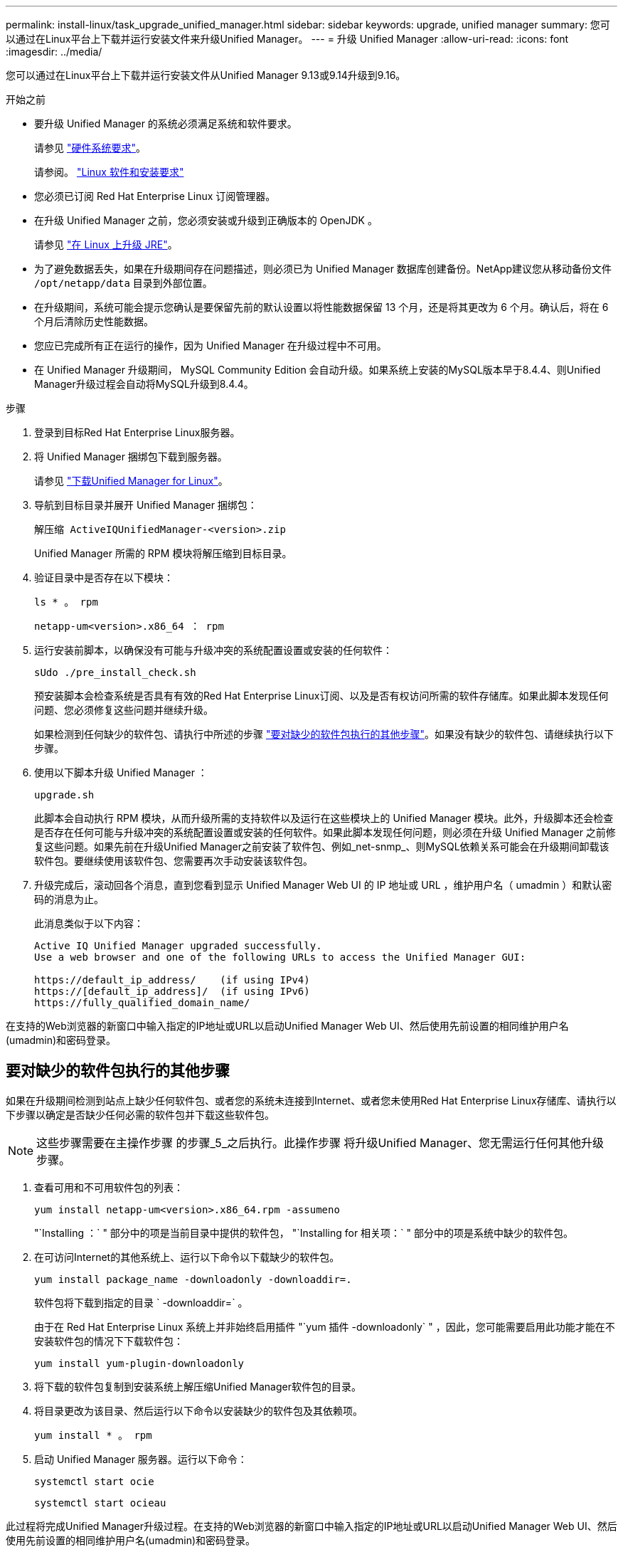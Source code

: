 ---
permalink: install-linux/task_upgrade_unified_manager.html 
sidebar: sidebar 
keywords: upgrade, unified manager 
summary: 您可以通过在Linux平台上下载并运行安装文件来升级Unified Manager。 
---
= 升级 Unified Manager
:allow-uri-read: 
:icons: font
:imagesdir: ../media/


[role="lead"]
您可以通过在Linux平台上下载并运行安装文件从Unified Manager 9.13或9.14升级到9.16。

.开始之前
* 要升级 Unified Manager 的系统必须满足系统和软件要求。
+
请参见 link:concept_virtual_infrastructure_or_hardware_system_requirements.html["硬件系统要求"]。

+
请参阅。 link:reference_red_hat_software_and_installation_requirements.html["Linux 软件和安装要求"]

* 您必须已订阅 Red Hat Enterprise Linux 订阅管理器。
* 在升级 Unified Manager 之前，您必须安装或升级到正确版本的 OpenJDK 。
+
请参见 link:task_upgrade_openjdk_on_linux_ocum.html["在 Linux 上升级 JRE"]。

* 为了避免数据丢失，如果在升级期间存在问题描述，则必须已为 Unified Manager 数据库创建备份。NetApp建议您从移动备份文件 `/opt/netapp/data` 目录到外部位置。
* 在升级期间，系统可能会提示您确认是要保留先前的默认设置以将性能数据保留 13 个月，还是将其更改为 6 个月。确认后，将在 6 个月后清除历史性能数据。
* 您应已完成所有正在运行的操作，因为 Unified Manager 在升级过程中不可用。
* 在 Unified Manager 升级期间， MySQL Community Edition 会自动升级。如果系统上安装的MySQL版本早于8.4.4、则Unified Manager升级过程会自动将MySQL升级到8.4.4。


.步骤
. 登录到目标Red Hat Enterprise Linux服务器。
. 将 Unified Manager 捆绑包下载到服务器。
+
请参见 link:task_download_unified_manager.html["下载Unified Manager for Linux"]。

. 导航到目标目录并展开 Unified Manager 捆绑包：
+
`解压缩 ActiveIQUnifiedManager-<version>.zip`

+
Unified Manager 所需的 RPM 模块将解压缩到目标目录。

. 验证目录中是否存在以下模块：
+
`ls * 。 rpm`

+
`netapp-um<version>.x86_64 ： rpm`

. 运行安装前脚本，以确保没有可能与升级冲突的系统配置设置或安装的任何软件：
+
`sUdo ./pre_install_check.sh`

+
预安装脚本会检查系统是否具有有效的Red Hat Enterprise Linux订阅、以及是否有权访问所需的软件存储库。如果此脚本发现任何问题、您必须修复这些问题并继续升级。

+
如果检测到任何缺少的软件包、请执行中所述的步骤 link:../install-linux/task_upgrade_unified_manager.html#additional-steps-to-perform-for-missing-packages["要对缺少的软件包执行的其他步骤"]。如果没有缺少的软件包、请继续执行以下步骤。

. 使用以下脚本升级 Unified Manager ：
+
`upgrade.sh`

+
此脚本会自动执行 RPM 模块，从而升级所需的支持软件以及运行在这些模块上的 Unified Manager 模块。此外，升级脚本还会检查是否存在任何可能与升级冲突的系统配置设置或安装的任何软件。如果此脚本发现任何问题，则必须在升级 Unified Manager 之前修复这些问题。如果先前在升级Unified Manager之前安装了软件包、例如_net-snmp_、则MySQL依赖关系可能会在升级期间卸载该软件包。要继续使用该软件包、您需要再次手动安装该软件包。

. 升级完成后，滚动回各个消息，直到您看到显示 Unified Manager Web UI 的 IP 地址或 URL ，维护用户名（ umadmin ）和默认密码的消息为止。
+
此消息类似于以下内容：

+
[listing]
----
Active IQ Unified Manager upgraded successfully.
Use a web browser and one of the following URLs to access the Unified Manager GUI:

https://default_ip_address/    (if using IPv4)
https://[default_ip_address]/  (if using IPv6)
https://fully_qualified_domain_name/
----


在支持的Web浏览器的新窗口中输入指定的IP地址或URL以启动Unified Manager Web UI、然后使用先前设置的相同维护用户名(umadmin)和密码登录。



== 要对缺少的软件包执行的其他步骤

如果在升级期间检测到站点上缺少任何软件包、或者您的系统未连接到Internet、或者您未使用Red Hat Enterprise Linux存储库、请执行以下步骤以确定是否缺少任何必需的软件包并下载这些软件包。


NOTE: 这些步骤需要在主操作步骤 的步骤_5_之后执行。此操作步骤 将升级Unified Manager、您无需运行任何其他升级步骤。

. 查看可用和不可用软件包的列表：
+
`yum install netapp-um<version>.x86_64.rpm -assumeno`

+
"`Installing ：` " 部分中的项是当前目录中提供的软件包， "`Installing for 相关项：` " 部分中的项是系统中缺少的软件包。

. 在可访问Internet的其他系统上、运行以下命令以下载缺少的软件包。
+
`yum install package_name -downloadonly -downloaddir=.`

+
软件包将下载到指定的目录 ` -downloaddir=` 。

+
由于在 Red Hat Enterprise Linux 系统上并非始终启用插件 "`yum 插件 -downloadonly` " ，因此，您可能需要启用此功能才能在不安装软件包的情况下下载软件包：

+
`yum install yum-plugin-downloadonly`

. 将下载的软件包复制到安装系统上解压缩Unified Manager软件包的目录。
. 将目录更改为该目录、然后运行以下命令以安装缺少的软件包及其依赖项。
+
`yum install * 。 rpm`

. 启动 Unified Manager 服务器。运行以下命令：
+
`systemctl start ocie`

+
`systemctl start ocieau`



此过程将完成Unified Manager升级过程。在支持的Web浏览器的新窗口中输入指定的IP地址或URL以启动Unified Manager Web UI、然后使用先前设置的相同维护用户名(umadmin)和密码登录。
